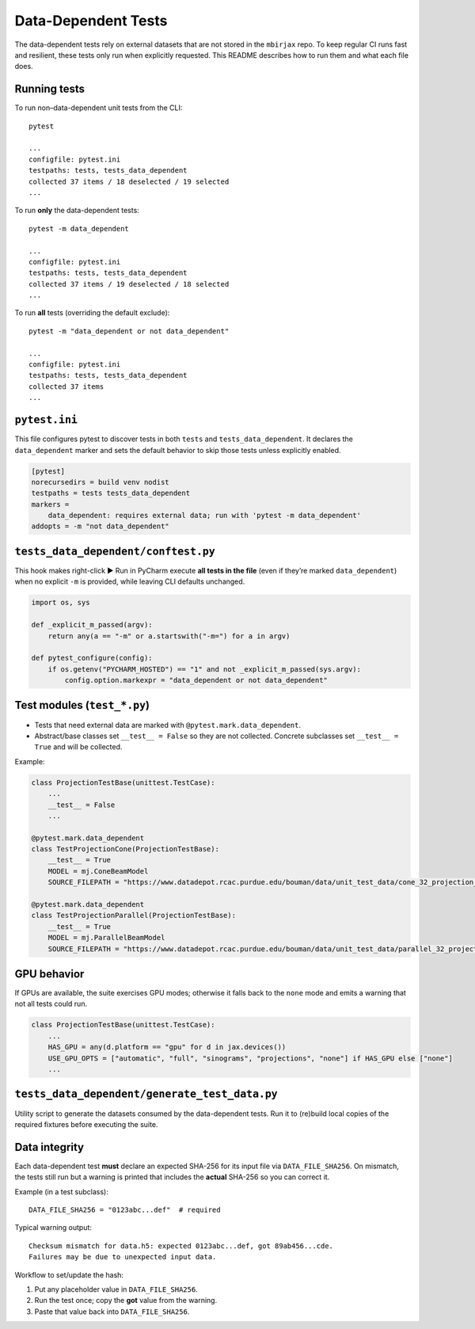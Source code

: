 .. docs-include-ref

Data-Dependent Tests
====================

The data-dependent tests rely on external datasets that are not stored in the
``mbirjax`` repo. To keep regular CI runs fast and resilient, these tests only
run when explicitly requested. This README describes how to run them and what
each file does.

Running tests
-------------

To run non–data-dependent unit tests from the CLI::

   pytest

   ...
   configfile: pytest.ini
   testpaths: tests, tests_data_dependent
   collected 37 items / 18 deselected / 19 selected
   ...

To run **only** the data-dependent tests::

   pytest -m data_dependent

   ...
   configfile: pytest.ini
   testpaths: tests, tests_data_dependent
   collected 37 items / 19 deselected / 18 selected
   ...

To run **all** tests (overriding the default exclude)::

   pytest -m "data_dependent or not data_dependent"

   ...
   configfile: pytest.ini
   testpaths: tests, tests_data_dependent
   collected 37 items
   ...

``pytest.ini``
--------------

This file configures pytest to discover tests in both ``tests`` and
``tests_data_dependent``. It declares the ``data_dependent`` marker and sets the
default behavior to skip those tests unless explicitly enabled.

.. code-block:: ini

   [pytest]
   norecursedirs = build venv nodist
   testpaths = tests tests_data_dependent
   markers =
       data_dependent: requires external data; run with 'pytest -m data_dependent'
   addopts = -m "not data_dependent"


``tests_data_dependent/conftest.py``
------------------------------------

This hook makes right-click ▶ Run in PyCharm execute **all tests in the file**
(even if they’re marked ``data_dependent``) when no explicit ``-m`` is provided,
while leaving CLI defaults unchanged.

.. code-block:: python

   import os, sys

   def _explicit_m_passed(argv):
       return any(a == "-m" or a.startswith("-m=") for a in argv)

   def pytest_configure(config):
       if os.getenv("PYCHARM_HOSTED") == "1" and not _explicit_m_passed(sys.argv):
           config.option.markexpr = "data_dependent or not data_dependent"


Test modules (``test_*.py``)
----------------------------

- Tests that need external data are marked with ``@pytest.mark.data_dependent``.
- Abstract/base classes set ``__test__ = False`` so they are not collected.
  Concrete subclasses set ``__test__ = True`` and will be collected.

Example:

.. code-block:: python

   class ProjectionTestBase(unittest.TestCase):
       ...
       __test__ = False
       ...

   @pytest.mark.data_dependent
   class TestProjectionCone(ProjectionTestBase):
       __test__ = True
       MODEL = mj.ConeBeamModel
       SOURCE_FILEPATH = "https://www.datadepot.rcac.purdue.edu/bouman/data/unit_test_data/cone_32_projection_data.tgz"

   @pytest.mark.data_dependent
   class TestProjectionParallel(ProjectionTestBase):
       __test__ = True
       MODEL = mj.ParallelBeamModel
       SOURCE_FILEPATH = "https://www.datadepot.rcac.purdue.edu/bouman/data/unit_test_data/parallel_32_projection_data.tgz"


GPU behavior
------------

If GPUs are available, the suite exercises GPU modes; otherwise it falls back to
the ``none`` mode and emits a warning that not all tests could run.

.. code-block:: python

   class ProjectionTestBase(unittest.TestCase):
       ...
       HAS_GPU = any(d.platform == "gpu" for d in jax.devices())
       USE_GPU_OPTS = ["automatic", "full", "sinograms", "projections", "none"] if HAS_GPU else ["none"]
       ...


``tests_data_dependent/generate_test_data.py``
----------------------------------------------

Utility script to generate the datasets consumed by the data-dependent tests.
Run it to (re)build local copies of the required fixtures before executing the
suite.

Data integrity
---------------------------------

Each data-dependent test **must** declare an expected SHA-256 for its input
file via ``DATA_FILE_SHA256``. On mismatch, the tests still run but a warning
is printed that includes the **actual** SHA-256 so you can correct it.

Example (in a test subclass)::

   DATA_FILE_SHA256 = "0123abc...def"  # required

Typical warning output::

   Checksum mismatch for data.h5: expected 0123abc...def, got 89ab456...cde.
   Failures may be due to unexpected input data.

Workflow to set/update the hash:

1. Put any placeholder value in ``DATA_FILE_SHA256``.
2. Run the test once; copy the **got** value from the warning.
3. Paste that value back into ``DATA_FILE_SHA256``.